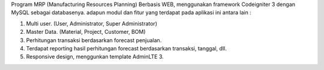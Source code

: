 Program MRP (Manufacturing Resources Planning) Berbasis WEB, menggunakan framework Codeigniter 3 dengan MySQL sebagai databasenya. adapun modul dan fitur yang terdapat pada aplikasi ini antara lain :

1. Multi user. (User, Administrator, Super Administrator)
2. Master Data. (Material, Project, Customer, BOM)
3. Perhitungan transaksi berdasarkan forecast penjualan.
4. Terdapat reporting hasil perhitungan forecast berdasarkan transaksi, tanggal, dll.
5. Responsive design, menggunkan template AdminLTE 3.
